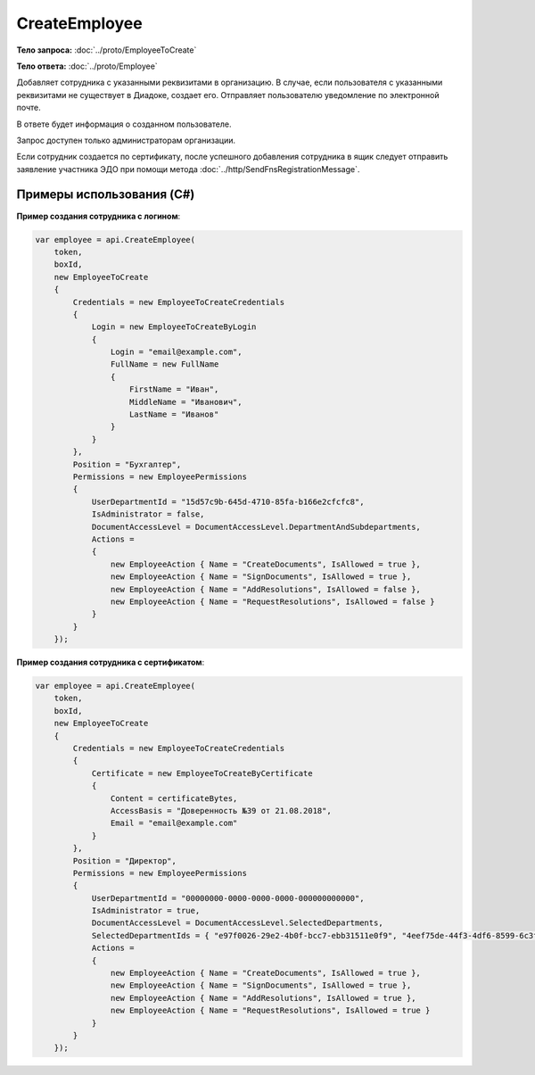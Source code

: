CreateEmployee
==============

.. http:post:: /CreateEmployee

    :query boxId: идентификатор ящика

    :reqheader Authorization: необходимые данные для :doc:`авторизации <../Authorization>`

    :statuscode 200: операция успешно завершена
    :statuscode 400: данные в запросе имеют неверный формат или отсутствуют обязательные параметры
    :statuscode 401: в запросе отсутствует HTTP-заголовок ``Authorization``, или в этом заголовке содержатся некорректные авторизационные данные
    :statuscode 402: закончилась подписка на API
    :statuscode 403: доступ к ящику с предоставленным авторизационным токеном запрещен или запрос сделан не от имени администратора
    :statuscode 405: используется неподходящий HTTP-метод
    :statuscode 409: сотрудник уже есть в ящике
    :statuscode 500: при обработке запроса возникла непредвиденная ошибка

**Тело запроса:** :doc:`../proto/EmployeeToCreate`

**Тело ответа:** :doc:`../proto/Employee`

Добавляет сотрудника с указанными реквизитами в организацию. В случае, если пользователя с указанными реквизитами не существует в Диадоке, создает его. Отправляет пользователю уведомление по электронной почте.

В ответе будет информация о созданном пользователе.

Запрос доступен только администраторам организации.

Если сотрудник создается по сертификату, после успешного добавления сотрудника в ящик следует отправить заявление участника ЭДО при помощи метода :doc:`../http/SendFnsRegistrationMessage`.

Примеры использования (C#)
--------------------------

**Пример создания сотрудника с логином**:

.. code-block:: csharp

    var employee = api.CreateEmployee(
        token,
        boxId,
        new EmployeeToCreate
        {
            Credentials = new EmployeeToCreateCredentials
            {
                Login = new EmployeeToCreateByLogin
                {
                    Login = "email@example.com",
                    FullName = new FullName
                    {
                        FirstName = "Иван",
                        MiddleName = "Иванович",
                        LastName = "Иванов"
                    }
                }
            },
            Position = "Бухгалтер",
            Permissions = new EmployeePermissions
            {
                UserDepartmentId = "15d57c9b-645d-4710-85fa-b166e2cfcfc8",
                IsAdministrator = false,
                DocumentAccessLevel = DocumentAccessLevel.DepartmentAndSubdepartments,
                Actions =
                {
                    new EmployeeAction { Name = "CreateDocuments", IsAllowed = true },
                    new EmployeeAction { Name = "SignDocuments", IsAllowed = true },
                    new EmployeeAction { Name = "AddResolutions", IsAllowed = false },
                    new EmployeeAction { Name = "RequestResolutions", IsAllowed = false }
                }
            }
        });

**Пример создания сотрудника с сертификатом**:

.. code-block:: csharp

    var employee = api.CreateEmployee(
        token,
        boxId,
        new EmployeeToCreate
        {
            Credentials = new EmployeeToCreateCredentials
            {
                Certificate = new EmployeeToCreateByCertificate
                {
                    Content = certificateBytes,
                    AccessBasis = "Доверенность №39 от 21.08.2018",
                    Email = "email@example.com"
                }
            },
            Position = "Директор",
            Permissions = new EmployeePermissions
            {
                UserDepartmentId = "00000000-0000-0000-0000-000000000000",
                IsAdministrator = true,
                DocumentAccessLevel = DocumentAccessLevel.SelectedDepartments,
                SelectedDepartmentIds = { "e97f0026-29e2-4b0f-bcc7-ebb31511e0f9", "4eef75de-44f3-4df6-8599-6c3fad74e31e" },
                Actions =
                {
                    new EmployeeAction { Name = "CreateDocuments", IsAllowed = true },
                    new EmployeeAction { Name = "SignDocuments", IsAllowed = true },
                    new EmployeeAction { Name = "AddResolutions", IsAllowed = true },
                    new EmployeeAction { Name = "RequestResolutions", IsAllowed = true }
                }
            }
        });

